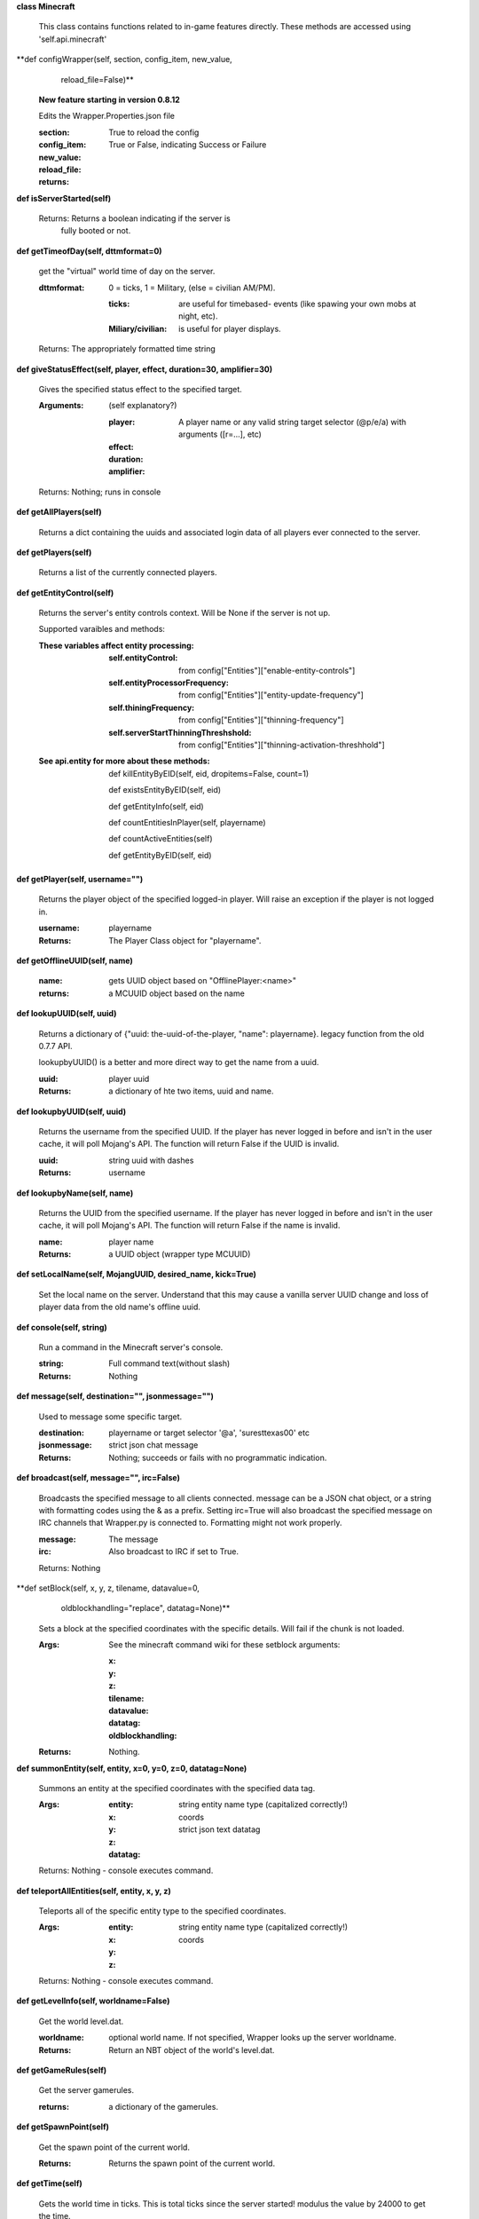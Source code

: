 
**class Minecraft**

    This class contains functions related to in-game features
    directly. These methods are accessed using 'self.api.minecraft'

    

**def configWrapper(self, section, config_item, new_value,
                      reload_file=False)**

        **New feature starting in version 0.8.12**

        Edits the Wrapper.Properties.json file

        :section:

        :config_item:

        :new_value:

        :reload_file: True to reload the config

        :returns: True or False, indicating Success or Failure

        

**def isServerStarted(self)**


        Returns: Returns a boolean indicating if the server is
         fully booted or not.

        

**def getTimeofDay(self, dttmformat=0)**

        get the "virtual" world time of day on the server.

        :dttmformat: 0 = ticks, 1 = Military, (else = civilian AM/PM).

            :ticks: are useful for timebased- events (like spawing
             your own mobs at night, etc).

            :Miliary/civilian: is useful for player displays.

        Returns: The appropriately formatted time string

        

**def giveStatusEffect(self, player, effect, duration=30, amplifier=30)**

        Gives the specified status effect to the specified target.

        :Arguments: (self explanatory?)

            :player: A player name or any valid string target
             selector (@p/e/a) with arguments ([r=...], etc)

            :effect:

            :duration:

            :amplifier:


        Returns: Nothing; runs in console

        

**def getAllPlayers(self)**

        Returns a dict containing the uuids and associated
        login data of all players ever connected to the server.

        

**def getPlayers(self)**

        Returns a list of the currently connected players.

        

**def getEntityControl(self)**

        Returns the server's entity controls context.  Will be None if
        the server is not up.

        Supported varaibles and methods:

        :These variables affect entity processing:

            :self.entityControl: from config["Entities"]["enable-entity-controls"]

            :self.entityProcessorFrequency: from
             config["Entities"]["entity-update-frequency"]

            :self.thiningFrequency: from config["Entities"]["thinning-frequency"]

            :self.serverStartThinningThreshshold: from
             config["Entities"]["thinning-activation-threshhold"]

        :See api.entity for more about these methods:

                def killEntityByEID(self, eid, dropitems=False, count=1)

                def existsEntityByEID(self, eid)

                def getEntityInfo(self, eid)

                def countEntitiesInPlayer(self, playername)

                def countActiveEntities(self)

                def getEntityByEID(self, eid)

        

**def getPlayer(self, username="")**

        Returns the player object of the specified logged-in player.
        Will raise an exception if the player is not logged in.

        :username: playername

        :Returns: The Player Class object for "playername".

        

**def getOfflineUUID(self, name)**


        :name: gets UUID object based on "OfflinePlayer:<name>"

        :returns: a MCUUID object based on the name

        

**def lookupUUID(self, uuid)**

        Returns a dictionary of {"uuid: the-uuid-of-the-player,
        "name": playername}. legacy function from the old 0.7.7 API.

        lookupbyUUID() is a better and more direct way to get the
        name from a uuid.

        :uuid:  player uuid

        :Returns: a dictionary of hte two items, uuid and name.

        

**def lookupbyUUID(self, uuid)**

        Returns the username from the specified UUID.
        If the player has never logged in before and isn't in the user
        cache, it will poll Mojang's API.  The function will return
        False if the UUID is invalid.

        :uuid: string uuid with dashes

        :Returns: username

        

**def lookupbyName(self, name)**

        Returns the UUID from the specified username.
        If the player has never logged in before and isn't in the
        user cache, it will poll Mojang's API.  The function will
        return False if the name is invalid.

        :name:  player name

        :Returns: a UUID object (wrapper type MCUUID)

        

**def setLocalName(self, MojangUUID, desired_name, kick=True)**

        Set the local name on the server.  Understand that this
        may cause a vanilla server UUID change and loss of player
        data from the old name's offline uuid.

        

**def console(self, string)**

        Run a command in the Minecraft server's console.

        :string: Full command text(without slash)

        :Returns: Nothing

        

**def message(self, destination="", jsonmessage="")**

        Used to message some specific target.

        :destination: playername or target selector '@a', 'suresttexas00' etc

        :jsonmessage: strict json chat message


        :Returns: Nothing; succeeds or fails with no programmatic indication.

        

**def broadcast(self, message="", irc=False)**

        Broadcasts the specified message to all clients connected.
        message can be a JSON chat object, or a string with formatting
        codes using the & as a prefix. Setting irc=True will also
        broadcast the specified message on IRC channels that Wrapper.py
        is connected to. Formatting might not work properly.

        :message:  The message

        :irc: Also broadcast to IRC if set to True.

        Returns:  Nothing

        

**def setBlock(self, x, y, z, tilename, datavalue=0,
                 oldblockhandling="replace", datatag=None)**

        Sets a block at the specified coordinates with the specific
        details. Will fail if the chunk is not loaded.

        :Args:  See the minecraft command wiki for these setblock arguments:

                :x:

                :y:

                :z:

                :tilename:

                :datavalue:

                :datatag:

                :oldblockhandling:

        :Returns: Nothing.

        

**def summonEntity(self, entity, x=0, y=0, z=0, datatag=None)**

        Summons an entity at the specified coordinates with the
        specified data tag.

        :Args:

                :entity: string entity name type (capitalized correctly!)
                :x: coords
                :y:
                :z:
                :datatag: strict json text datatag


        Returns: Nothing - console executes command.

        

**def teleportAllEntities(self, entity, x, y, z)**

        Teleports all of the specific entity type to the specified coordinates.

        :Args:
                :entity: string entity name type (capitalized correctly!)
                :x: coords
                :y:
                :z:

        Returns: Nothing - console executes command.

        

**def getLevelInfo(self, worldname=False)**

        Get the world level.dat.

        :worldname: optional world name.  If not specified, Wrapper
         looks up the server worldname.

        :Returns: Return an NBT object of the world's level.dat.

        

**def getGameRules(self)**

        Get the server gamerules.

        :returns: a dictionary of the gamerules.

        

**def getSpawnPoint(self)**

        Get the spawn point of the current world.

        :Returns: Returns the spawn point of the current world.

        

**def getTime(self)**

        Gets the world time in ticks.  This is total ticks since
        the server started! modulus the value by 24000 to get the time.

        Returns: Returns the time of the world in ticks.

        

**def getServer(self)**


        :Returns: Returns the server context.  Use at own risk - items
         in server are generally private or subject to change (you are
         messing with an undefined API!)

        

**def getServerPath(self)**

        Gets the server's path.

        

**def getWorld(self)**

        Get the world context

        :Returns: Returns the world context of 'api.world, class World'
         for the running server instance

        

**def getWorldName(self)**


        :Returns: the world's name.

        

**def getUuidCache(self)**

        Gets the wrapper uuid cache.  This is as far as the API goes.
        The format of the cache's contents are undefined by this API.

        

**def banUUID(self, playeruuid, reason="by wrapper api.",
                source="minecraft.api", expires=False)**

        Ban a player using the wrapper proxy system.

        :args:

                :playeruuid: Player's uuid... specify the mojangUuid
                 for online ban and offlineUuid for offline bans.

                :reason: Optional text reason.

                :source: Source (author/op) of ban.

                :expires: Optional expiration in time.time() format.
                 Expirations only work when wrapper handles the login
                 (proxy mode).. and only for online bans.

        :Returns: String describing the operation's outcome.

        

**def banName(self, playername, reason="by wrapper api.",
                source="minecraft.api", expires=False)**

        Ban a player using the wrapper proxy system.  Will attempt to
        poll or read cache for name. If no valid name is found, does a
        name-only ban with offline-hashed uuid

        :args:

                :playername: Player's name... specify the mojangUuid for online
                 ban and offlineUuid for offline bans.

                :reason: Optional text reason.

                :source: Source (author/op) of ban.

                :expires: Optional expiration in time.time() format.
                 Expirations only work when wrapper handles the login
                 (proxy mode).. and only for online bans.

        :Returns: String describing the operation's outcome.

        

**def banIp(self, ipaddress, reason="by wrapper api.", source="minecraft.api", expires=False)**

        Ban an ip address using the wrapper proxy system. Messages
        generated by process can be directed to a particular player's
        client or to the Console (default). Ban will fail if it is not
        a valid ip4 address.

        :args:

                :ipaddress: IP address to ban
                :reason: Optional text reason
                :source: Source (author/op) of ban.
                :expires: Optional expiration in time.time() format.

        :Returns: String describing the operation's outcome.

        

**def pardonName(self, playername)**

        Pardon a player.

        :playername:  Name to pardon.

        :Returns: String describing the operation's outcome.

        

**def pardonUUID(self, playeruuid)**

        Pardon a player by UUID.

        :playeruuid:  UUID to pardon

        :Returns: String describing the operation's outcome.

        

**def pardonIp(self, ipaddress)**

        Pardon an IP.

        :ipaddress: a valid IPV4 address to pardon.

        :Returns:  String describing the operation's outcome.

        

**def isUUIDBanned(self, uuid)**

        Check if a uuid is banned.  Using this method also refreshes
        any expired bans and unbans them.

        :uuid: Check if the UUID of the user is banned

        :Returns: True or False (banned or not banned)

        

**def isIpBanned(self, ipaddress)**

        Check if a ipaddress is banned.  Using this method also
        refreshes any expired bans and unbans them.

        :ipaddress: Check if an ipaddress is banned

        :Returns: True or False (banned or not banned)

        
